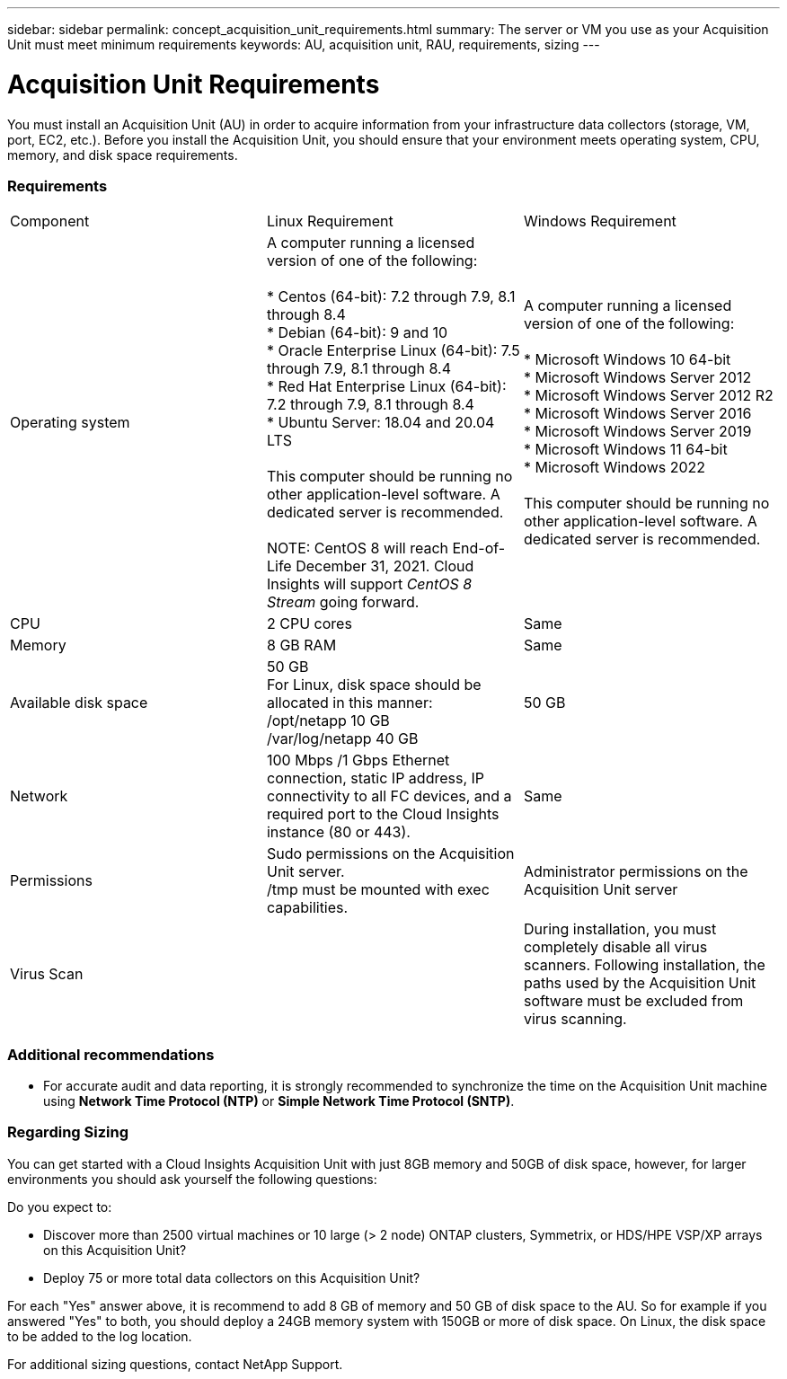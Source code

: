 ---
sidebar: sidebar
permalink: concept_acquisition_unit_requirements.html
summary: The server or VM you use as your Acquisition Unit must meet minimum requirements
keywords: AU, acquisition unit, RAU, requirements, sizing
---

= Acquisition Unit Requirements

:toc: macro
:hardbreaks:
:toclevels: 1
:nofooter:
:icons: font
:linkattrs:
:imagesdir: ./media/

[.lead]
You must install an Acquisition Unit (AU) in order to acquire information from your infrastructure data collectors (storage, VM, port, EC2, etc.). Before you install the Acquisition Unit, you should ensure that your environment meets operating system, CPU, memory, and disk space requirements.

=== Requirements

|===
|Component | Linux Requirement | Windows Requirement
|Operating system	
|A computer running a licensed version of one of the following:

* Centos (64-bit): 7.2 through 7.9, 8.1 through 8.4
* Debian (64-bit): 9 and 10
* Oracle Enterprise Linux (64-bit): 7.5 through 7.9, 8.1 through 8.4
* Red Hat Enterprise Linux (64-bit): 7.2 through 7.9, 8.1 through 8.4
* Ubuntu Server: 18.04 and 20.04 LTS

This computer should be running no other application-level software. A dedicated server is recommended. 

NOTE: CentOS 8 will reach End-of-Life December 31, 2021. Cloud Insights will support _CentOS 8 Stream_ going forward.

|A computer running a licensed version of one of the following:

* Microsoft Windows 10 64-bit
* Microsoft Windows Server 2012
* Microsoft Windows Server 2012 R2
* Microsoft Windows Server 2016
* Microsoft Windows Server 2019
* Microsoft Windows 11 64-bit
* Microsoft Windows 2022

This computer should be running no other application-level software. A dedicated server is recommended. 
|CPU	|2 CPU cores 
| Same
|Memory	|8 GB RAM 
| Same
|Available disk space	|50 GB 
For Linux, disk space should be allocated in this manner:
/opt/netapp 10 GB
/var/log/netapp 40 GB
|50 GB
|Network	|100 Mbps /1 Gbps Ethernet connection, static IP address, IP connectivity to all FC devices, and a required port to the Cloud Insights instance (80 or 443). 
|Same 
|Permissions	|Sudo permissions on the Acquisition Unit server.  
/tmp must be mounted with exec capabilities.
|Administrator permissions on the Acquisition Unit server
|Virus Scan |  | During installation, you must completely disable all virus scanners. Following installation, the paths used by the Acquisition Unit software must be excluded from virus scanning.
|===

////  
OLD STYLE:
* CentOS 7.2 64-bit
* CentOS 7.3 64-bit
* CentOS 7.4 64-bit
* CentOS 7.5 64-bit
* CentOS 7.6 64-bit
* CentOS 7.7 64-bit
* CentOS 7.8 64-bit
* CentOS 7.9 64-bit
* CentOS 8.1 64-bit

* Debian 9 64-bit

* Oracle Enterprise Linux 7.5 64 bit
* Oracle Enterprise Linux 7.6 64 bit
* Oracle Enterprise Linux 7.7 64 bit
* Oracle Enterprise Linux 7.8 64 bit
* Oracle Enterprise Linux 7.9 64 bit
* Oracle Enterprise Linux 8.1 64 bit

* Red Hat Enterprise Linux 7.2 64-bit
* Red Hat Enterprise Linux 7.3 64-bit
* Red Hat Enterprise Linux 7.4 64-bit
* Red Hat Enterprise Linux 7.5 64-bit
* Red Hat Enterprise Linux 7.6 64-bit
* Red Hat Enterprise Linux 7.7 64-bit
* Red Hat Enterprise Linux 7.8 64-bit
* Red Hat Enterprise Linux 7.9 64-bit
* Red Hat Enterprise Linux 8.1 64-bit

* Ubuntu Server 18.04 LTS
////

=== Additional recommendations
* For accurate audit and data reporting, it is strongly recommended to synchronize the time on the Acquisition Unit machine using *Network Time Protocol (NTP)* or *Simple Network Time Protocol (SNTP)*.

=== Regarding Sizing

You can get started with a Cloud Insights Acquisition Unit with just 8GB memory and 50GB of disk space, however, for larger environments you should ask yourself the following questions: 

Do you expect to:

* Discover more than 2500 virtual machines or 10 large (> 2 node) ONTAP clusters, Symmetrix, or HDS/HPE VSP/XP arrays on this Acquisition Unit?
* Deploy 75 or more total data collectors on this Acquisition Unit?

For each "Yes" answer above, it is recommend to add 8 GB of memory and 50 GB of disk space to the AU. So for example if you answered "Yes" to both, you should deploy a 24GB memory system with 150GB or more of disk space. On Linux, the disk space to be added to the log location.

For additional sizing questions, contact NetApp Support.


//// 
Previous list:
* Red Hat Enterprise Linux 7.2 64-bit
* Red Hat Enterprise Linux 7.2 64-bit KVM
* Red Hat Enterprise Linux 7.5 64-bit
* Red Hat Enterprise Linux 7.5 64-bit KVM
* CentOS 7.2 64-bit
* CentOS 7.2 64-bit KVM
* CentOS 7.5 64-bit
* CentOS 7.5 64-bit KVM
* Oracle Enterprise Linux 7.5 64 bit
* Oracle Enterprise Linux 7.5 64 bit KVM
////
